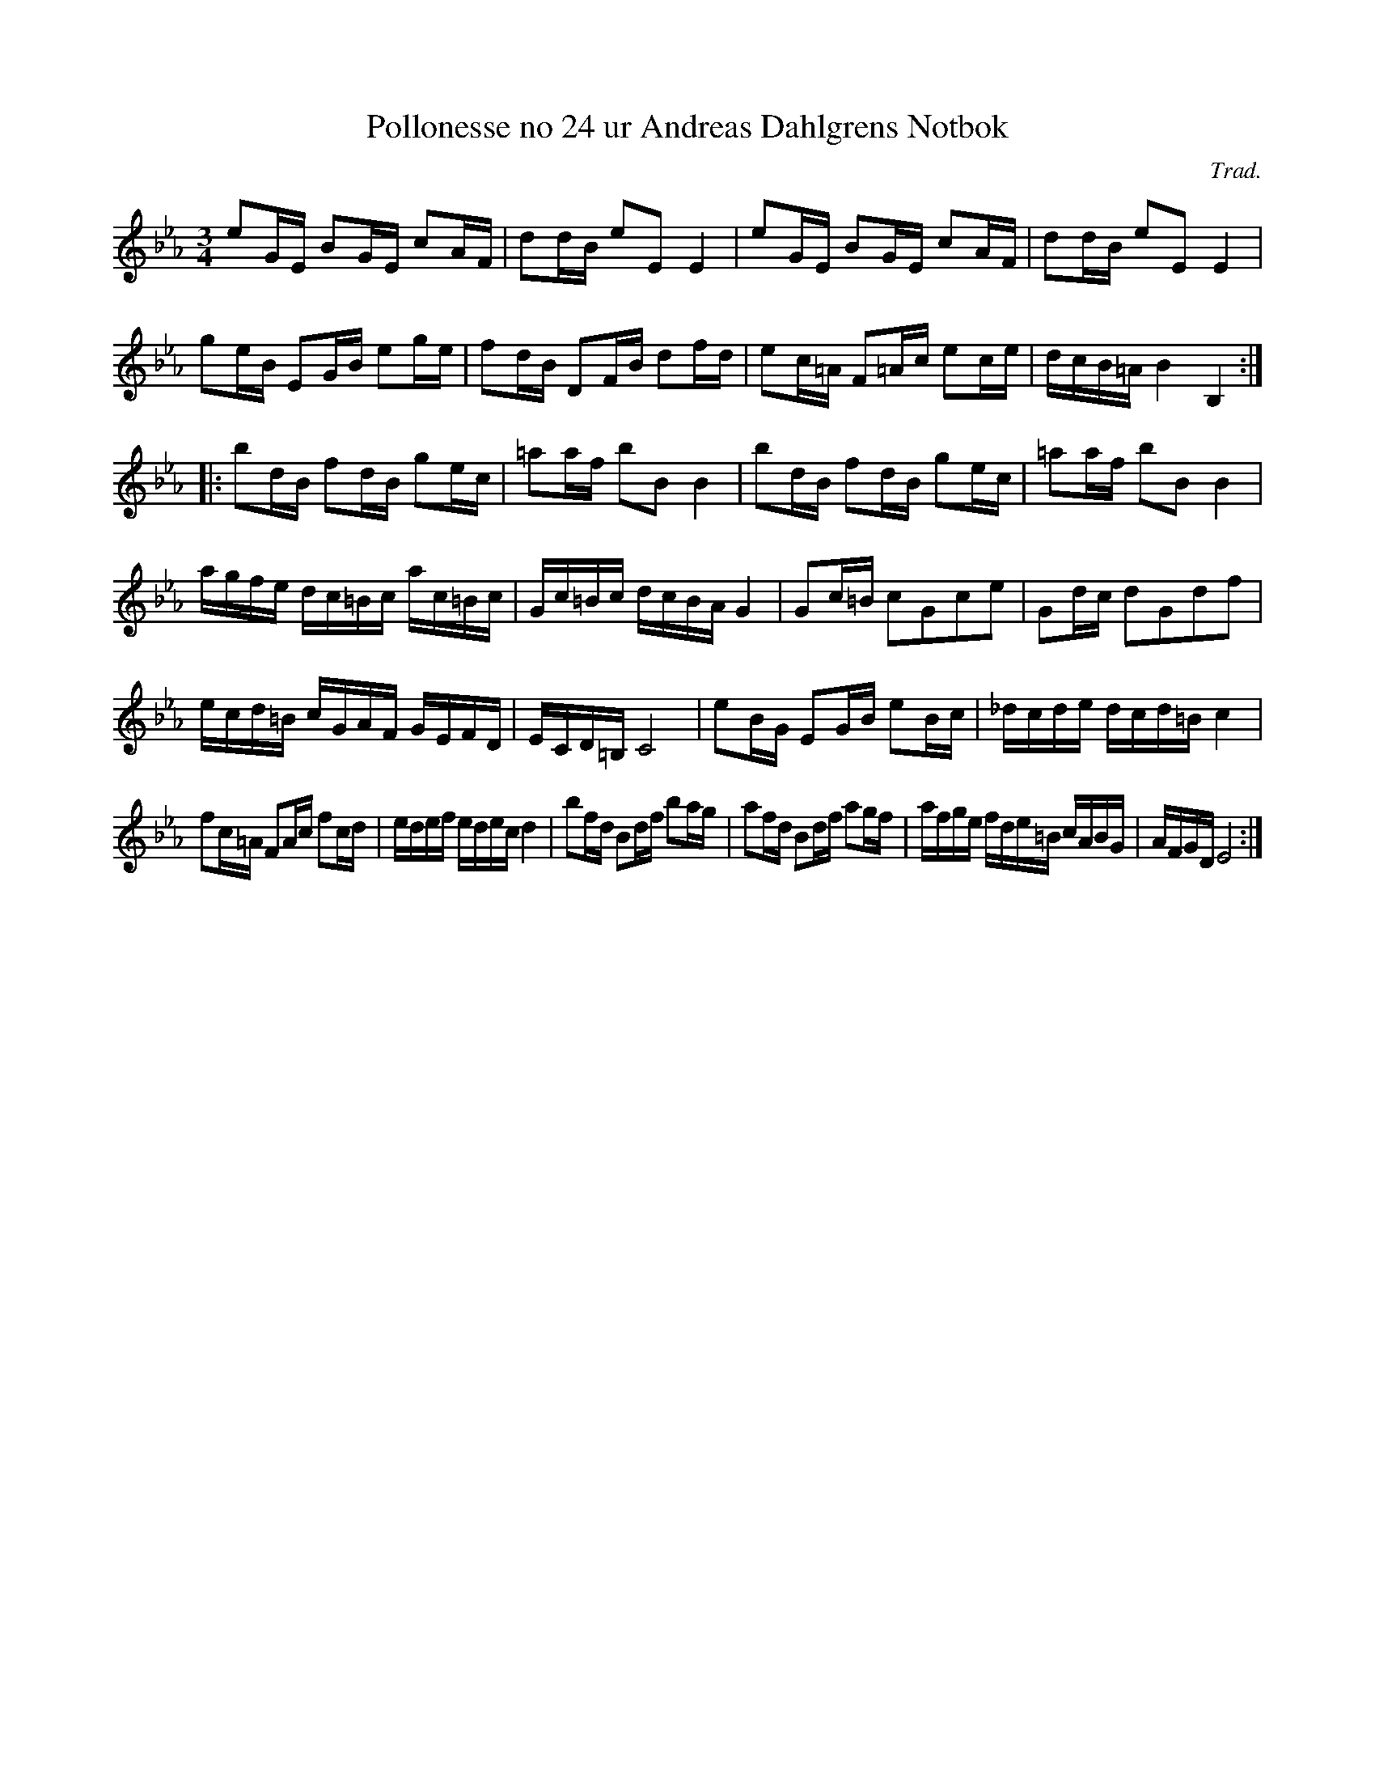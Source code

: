%%abc-charset utf-8

X:24
T:Pollonesse no 24 ur Andreas Dahlgrens Notbok
N:
C:Trad.
B:Andreas Dahlgrens Notbok
D:
Z:Transcribed to abcby Olle Paulsson 170311
Z:http://www.smus.se/browselarge.php?lang=sw&katalogid=Ma+7&bildnr=00012
R:Polska
M:3/4
L:1/16
K:Eb
e2GE B2GE c2AF|d2dB e2E2 E4|e2GE B2GE c2AF|d2dB e2E2 E4|
g2eB E2GB e2ge|f2dB D2FB d2fd|e2c=A F2=Ac e2ce|dcB=A B4 B,4:|
|:b2dB f2dB g2ec|=a2af b2B2 B4|b2dB f2dB g2ec|=a2af b2B2 B4|
agfe dc=Bc ac=Bc|Gc=Bc dcBA G4|G2c=B c2G2c2e2|G2dc d2G2d2f2|
ecd=B cGAF GEFD|ECD=B, C8|e2BG E2GB e2Bc|_dcde dcd=B c4|
f2c=A F2Ac f2cd|edef edec d4|b2fd B2df b2ag|a2fd B2df a2gf|afge fde=B cABG|AFGD E8:|

